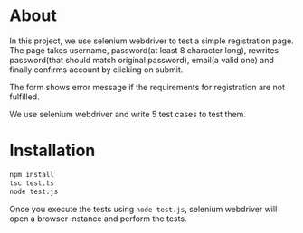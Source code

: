 * About
In this project, we use selenium webdriver to test a simple registration page. The page takes username, password(at least 8 character long), rewrites password(that should match original password), email(a valid one) and finally confirms account by clicking on submit.

The form shows error message if the requirements for registration are not fulfilled. 

We use selenium webdriver and write 5 test cases to test them.

* Installation
#+begin_src bash
npm install
tsc test.ts
node test.js
#+end_src

Once you execute the tests using ~node test.js~, selenium webdriver will open a browser instance and perform the tests.

